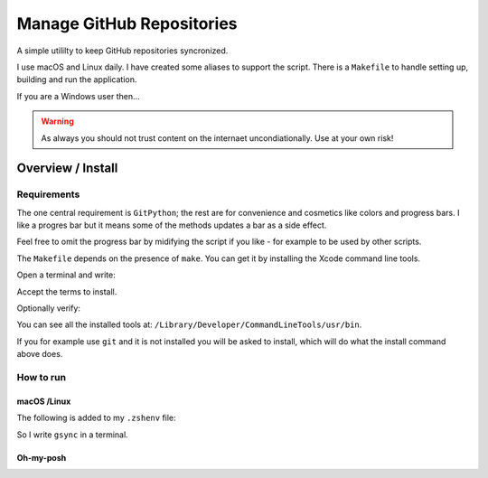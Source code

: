##############################
  Manage GitHub Repositories
##############################

A simple utililty to keep GitHub repositories syncronized.

I use macOS and Linux daily.  
I have created some aliases to support the script.
There is a ``Makefile`` to handle setting up, building and run the application.

If you are a Windows user then...

.. warning::
  As always you should not trust content on the internaet uncondiationally.
  Use at your own risk!

**********************
  Overview / Install
**********************

Requirements
============

The one central requirement is ``GitPython``;
the rest are for convenience and cosmetics like colors and progress bars.
I like a progres bar but it means some of the methods updates a bar as a side effect.

.. image:: ./media/make_run_progress.png
  :width: 620

Feel free to omit the progress bar by midifying the script if you like - 
for example to be used by other scripts. 

The ``Makefile`` depends on the presence of ``make``.
You can get it by installing the Xcode command line tools.

Open a terminal and write:

.. code:: bash
  xcode-select --install

Accept the terms to install.

Optionally verify:

.. code:: bash
  xcode-select -p

You can see all the installed tools at: ``/Library/Developer/CommandLineTools/usr/bin``.

If you for example use ``git`` and it is not installed you will be asked to install,
which will do what the install command above does.

How to run
==========

macOS /Linux
------------

The following is added to my ``.zshenv`` file:

.. code:: bash
  export REPOS="~/source/repos"
  alias repos="cd $REPOS"
  alias grepos="cd $REPOS/GitHub"
  alias gsync="grepos;cd manage_github_repos;make run"

So I write ``gsync`` in a terminal.

.. image:: ./media/repo_list_all.png

Oh-my-posh
----------

.. image:: ./media/prompt_dirty_repo.png
